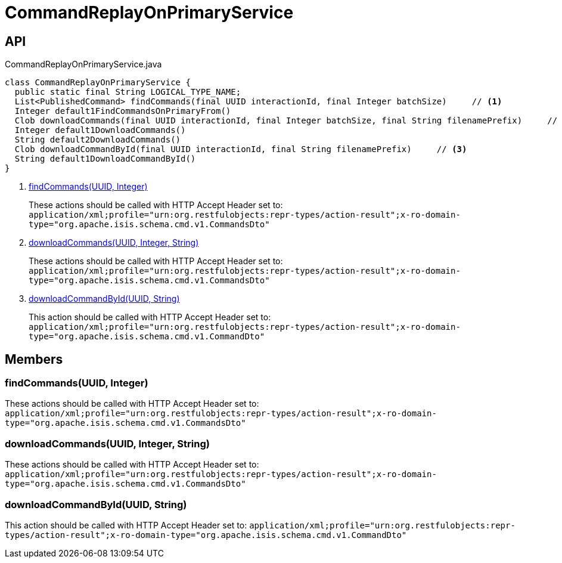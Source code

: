 = CommandReplayOnPrimaryService
:Notice: Licensed to the Apache Software Foundation (ASF) under one or more contributor license agreements. See the NOTICE file distributed with this work for additional information regarding copyright ownership. The ASF licenses this file to you under the Apache License, Version 2.0 (the "License"); you may not use this file except in compliance with the License. You may obtain a copy of the License at. http://www.apache.org/licenses/LICENSE-2.0 . Unless required by applicable law or agreed to in writing, software distributed under the License is distributed on an "AS IS" BASIS, WITHOUT WARRANTIES OR  CONDITIONS OF ANY KIND, either express or implied. See the License for the specific language governing permissions and limitations under the License.

== API

[source,java]
.CommandReplayOnPrimaryService.java
----
class CommandReplayOnPrimaryService {
  public static final String LOGICAL_TYPE_NAME;
  List<PublishedCommand> findCommands(final UUID interactionId, final Integer batchSize)     // <.>
  Integer default1FindCommandsOnPrimaryFrom()
  Clob downloadCommands(final UUID interactionId, final Integer batchSize, final String filenamePrefix)     // <.>
  Integer default1DownloadCommands()
  String default2DownloadCommands()
  Clob downloadCommandById(final UUID interactionId, final String filenamePrefix)     // <.>
  String default1DownloadCommandById()
}
----

<.> xref:#findCommands__UUID_Integer[findCommands(UUID, Integer)]
+
--
These actions should be called with HTTP Accept Header set to: `application/xml;profile="urn:org.restfulobjects:repr-types/action-result";x-ro-domain-type="org.apache.isis.schema.cmd.v1.CommandsDto"`
--
<.> xref:#downloadCommands__UUID_Integer_String[downloadCommands(UUID, Integer, String)]
+
--
These actions should be called with HTTP Accept Header set to: `application/xml;profile="urn:org.restfulobjects:repr-types/action-result";x-ro-domain-type="org.apache.isis.schema.cmd.v1.CommandsDto"`
--
<.> xref:#downloadCommandById__UUID_String[downloadCommandById(UUID, String)]
+
--
This action should be called with HTTP Accept Header set to: `application/xml;profile="urn:org.restfulobjects:repr-types/action-result";x-ro-domain-type="org.apache.isis.schema.cmd.v1.CommandDto"`
--

== Members

[#findCommands__UUID_Integer]
=== findCommands(UUID, Integer)

These actions should be called with HTTP Accept Header set to: `application/xml;profile="urn:org.restfulobjects:repr-types/action-result";x-ro-domain-type="org.apache.isis.schema.cmd.v1.CommandsDto"`

[#downloadCommands__UUID_Integer_String]
=== downloadCommands(UUID, Integer, String)

These actions should be called with HTTP Accept Header set to: `application/xml;profile="urn:org.restfulobjects:repr-types/action-result";x-ro-domain-type="org.apache.isis.schema.cmd.v1.CommandsDto"`

[#downloadCommandById__UUID_String]
=== downloadCommandById(UUID, String)

This action should be called with HTTP Accept Header set to: `application/xml;profile="urn:org.restfulobjects:repr-types/action-result";x-ro-domain-type="org.apache.isis.schema.cmd.v1.CommandDto"`
